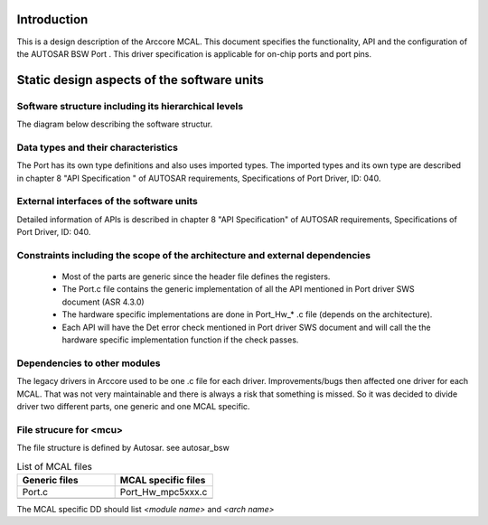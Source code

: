 Introduction
================

This is a design description of the Arccore MCAL.
This document specifies the functionality, API and the configuration of the AUTOSAR BSW Port .
This driver specification is applicable for on-chip ports and port pins.






Static design aspects of the software units
==================================================



Software structure including its hierarchical levels
------------------------------------------------------------

The diagram below describing the software structur.

 
.. image:: pictures/PortSoftware_Structure2.png


Data types and their characteristics
----------------------------------------
The Port has its own type definitions and also uses imported types.
The imported types and its own type are described in chapter 8 "API Specification " of AUTOSAR requirements, Specifications of Port Driver, ID: 040.


External interfaces of the software units
------------------------------------------------
Detailed information of APIs is described in chapter 8 "API Specification" of AUTOSAR requirements, Specifications of Port Driver, ID: 040.


Constraints including the scope of the architecture and external dependencies
-----------------------------------------------------------------------------------
 * Most of the parts are generic since the header file defines the registers.
 * The Port.c file contains the generic implementation of all the API mentioned in Port driver SWS document (ASR 4.3.0)
 * The hardware specific implementations are done in Port_Hw_* .c file (depends on the architecture).
 * Each API will have the Det error check mentioned in Port driver SWS document and will call the the hardware specific implementation function if the check passes.


Dependencies to other modules
--------------------------------

The legacy drivers in Arccore used to be one .c file for each driver. 
Improvements/bugs then affected one driver for each MCAL.
That was not very maintainable and there is always a risk that something is missed.
So it was decided to divide driver two different parts, one generic and one MCAL specific.
 
File strucure for <mcu>
--------------------------------

The file structure is defined by Autosar. see autosar_bsw


.. list-table:: List of MCAL files
  :widths: 50  50
  :header-rows: 1
  :align: left

  * - Generic files
    - MCAL specific files
  * - Port.c
    - Port_Hw_mpc5xxx.c
  * - 
    - 




The MCAL specific DD should list *<module name>* and *<arch name>*










